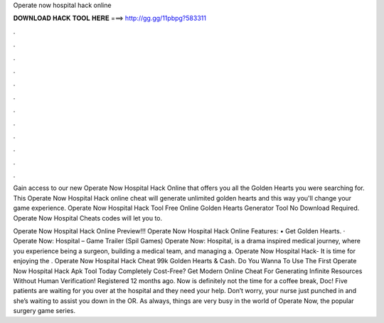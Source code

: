 Operate now hospital hack online



𝐃𝐎𝐖𝐍𝐋𝐎𝐀𝐃 𝐇𝐀𝐂𝐊 𝐓𝐎𝐎𝐋 𝐇𝐄𝐑𝐄 ===> http://gg.gg/11pbpg?583311



.



.



.



.



.



.



.



.



.



.



.



.

Gain access to our new Operate Now Hospital Hack Online that offers you all the Golden Hearts you were searching for. This Operate Now Hospital Hack online cheat will generate unlimited golden hearts and this way you'll change your game experience. Operate Now Hospital Hack Tool Free Online Golden Hearts Generator Tool No Download Required. Operate Now Hospital Cheats codes will let you to.

Operate Now Hospital Hack Online Preview!!! Operate Now Hospital Hack Online Features: • Get Golden Hearts. · Operate Now: Hospital – Game Trailer (Spil Games) Operate Now: Hospital, is a drama inspired medical journey, where you experience being a surgeon, building a medical team, and managing a. Operate Now Hospital Hack- It is time for enjoying the . Operate Now Hospital Hack Cheat 99k Golden Hearts & Cash. Do You Wanna To Use The First Operate Now Hospital Hack Apk Tool Today Completely Cost-Free? Get Modern Online Cheat For Generating Infinite Resources Without Human Verification! Registered 12 months ago. Now is definitely not the time for a coffee break, Doc! Five patients are waiting for you over at the hospital and they need your help. Don’t worry, your nurse just punched in and she’s waiting to assist you down in the OR. As always, things are very busy in the world of Operate Now, the popular surgery game series.
